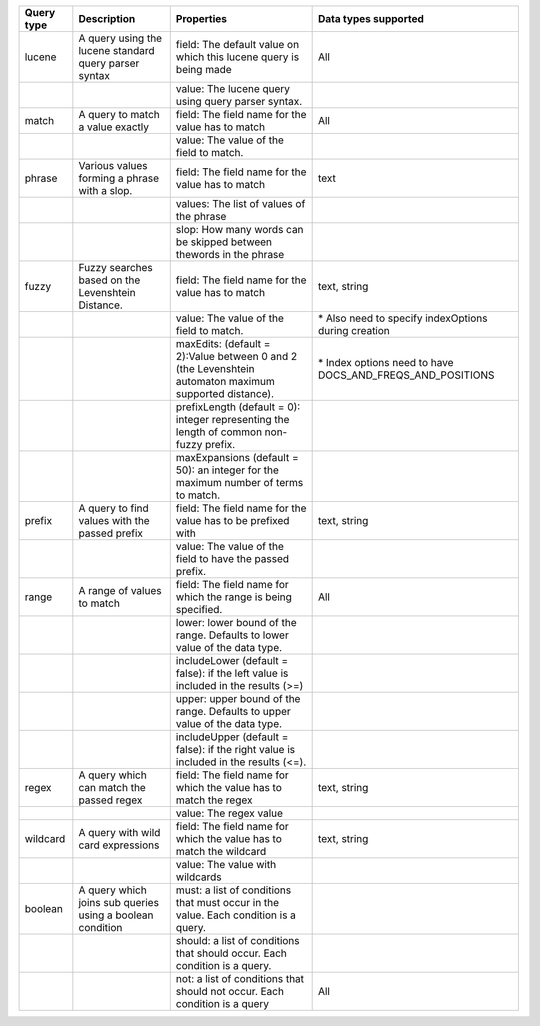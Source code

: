 +--------------+-------------------------------------------------------------+---------------------------------------------------------------------------------------------------------+------------------------------------------------------------------+
| Query type   | Description                                                 | Properties                                                                                              | Data types supported                                             |
+==============+=============================================================+=========================================================================================================+==================================================================+
| lucene       | A query using the lucene standard query parser syntax       | field: The default value on which this lucene query is being made                                       | All                                                              |
+--------------+-------------------------------------------------------------+---------------------------------------------------------------------------------------------------------+------------------------------------------------------------------+
|              |                                                             | value: The lucene query using query parser syntax.                                                      |                                                                  |
+--------------+-------------------------------------------------------------+---------------------------------------------------------------------------------------------------------+------------------------------------------------------------------+
| match        | A query to match a value exactly                            | field: The field name for the value has to match                                                        | All                                                              |
+--------------+-------------------------------------------------------------+---------------------------------------------------------------------------------------------------------+------------------------------------------------------------------+
|              |                                                             | value: The value of the field to match.                                                                 |                                                                  |
+--------------+-------------------------------------------------------------+---------------------------------------------------------------------------------------------------------+------------------------------------------------------------------+
| phrase       | Various values forming a phrase with a slop.                | field: The field name for the value has to match                                                        | text                                                             |
+--------------+-------------------------------------------------------------+---------------------------------------------------------------------------------------------------------+------------------------------------------------------------------+
|              |                                                             | values: The list of values of the phrase                                                                |                                                                  |
+--------------+-------------------------------------------------------------+---------------------------------------------------------------------------------------------------------+------------------------------------------------------------------+
|              |                                                             | slop: How many words can be skipped between thewords in the phrase                                      |                                                                  |
+--------------+-------------------------------------------------------------+---------------------------------------------------------------------------------------------------------+------------------------------------------------------------------+
| fuzzy        | Fuzzy searches based on the Levenshtein Distance.           | field: The field name for the value has to match                                                        | text, string                                                     |
+--------------+-------------------------------------------------------------+---------------------------------------------------------------------------------------------------------+------------------------------------------------------------------+
|              |                                                             | value: The value of the field to match.                                                                 | \* Also need to specify indexOptions during creation             |
+--------------+-------------------------------------------------------------+---------------------------------------------------------------------------------------------------------+------------------------------------------------------------------+
|              |                                                             | maxEdits: (default = 2):Value between 0 and 2 (the Levenshtein automaton maximum supported distance).   | \* Index options need to have DOCS\_AND\_FREQS\_AND\_POSITIONS   |
+--------------+-------------------------------------------------------------+---------------------------------------------------------------------------------------------------------+------------------------------------------------------------------+
|              |                                                             | prefixLength (default = 0): integer representing the length of common non-fuzzy prefix.                 |                                                                  |
+--------------+-------------------------------------------------------------+---------------------------------------------------------------------------------------------------------+------------------------------------------------------------------+
|              |                                                             | maxExpansions (default = 50): an integer for the maximum number of terms to match.                      |                                                                  |
+--------------+-------------------------------------------------------------+---------------------------------------------------------------------------------------------------------+------------------------------------------------------------------+
| prefix       | A query to find values with the passed prefix               | field: The field name for the value has to be prefixed with                                             | text, string                                                     |
+--------------+-------------------------------------------------------------+---------------------------------------------------------------------------------------------------------+------------------------------------------------------------------+
|              |                                                             | value: The value of the field to have the passed prefix.                                                |                                                                  |
+--------------+-------------------------------------------------------------+---------------------------------------------------------------------------------------------------------+------------------------------------------------------------------+
| range        | A range of values to match                                  | field: The field name for which the range is being specified.                                           | All                                                              |
+--------------+-------------------------------------------------------------+---------------------------------------------------------------------------------------------------------+------------------------------------------------------------------+
|              |                                                             | lower: lower bound of the range. Defaults to lower value of the data type.                              |                                                                  |
+--------------+-------------------------------------------------------------+---------------------------------------------------------------------------------------------------------+------------------------------------------------------------------+
|              |                                                             | includeLower (default = false): if the left value is included in the results (>=)                       |                                                                  |
+--------------+-------------------------------------------------------------+---------------------------------------------------------------------------------------------------------+------------------------------------------------------------------+
|              |                                                             | upper: upper bound of the range. Defaults to upper value of the data type.                              |                                                                  |
+--------------+-------------------------------------------------------------+---------------------------------------------------------------------------------------------------------+------------------------------------------------------------------+
|              |                                                             | includeUpper (default = false): if the right value is included in the results (<=).                     |                                                                  |
+--------------+-------------------------------------------------------------+---------------------------------------------------------------------------------------------------------+------------------------------------------------------------------+
| regex        | A query which can match the passed regex                    | field: The field name for which the value has to match the regex                                        | text, string                                                     |
+--------------+-------------------------------------------------------------+---------------------------------------------------------------------------------------------------------+------------------------------------------------------------------+
|              |                                                             | value: The regex value                                                                                  |                                                                  |
+--------------+-------------------------------------------------------------+---------------------------------------------------------------------------------------------------------+------------------------------------------------------------------+
| wildcard     | A query with wild card expressions                          | field: The field name for which the value has to match the wildcard                                     | text, string                                                     |
+--------------+-------------------------------------------------------------+---------------------------------------------------------------------------------------------------------+------------------------------------------------------------------+
|              |                                                             | value: The value with wildcards                                                                         |                                                                  |
+--------------+-------------------------------------------------------------+---------------------------------------------------------------------------------------------------------+------------------------------------------------------------------+
| boolean      | A query which joins sub queries using a boolean condition   | must: a list of conditions that must occur in the value. Each condition is a query.                     |                                                                  |
+--------------+-------------------------------------------------------------+---------------------------------------------------------------------------------------------------------+------------------------------------------------------------------+
|              |                                                             | should: a list of conditions that should occur. Each condition is a query.                              |                                                                  |
+--------------+-------------------------------------------------------------+---------------------------------------------------------------------------------------------------------+------------------------------------------------------------------+
|              |                                                             | not: a list of conditions that should not occur. Each condition is a query                              | All                                                              |
+--------------+-------------------------------------------------------------+---------------------------------------------------------------------------------------------------------+------------------------------------------------------------------+

